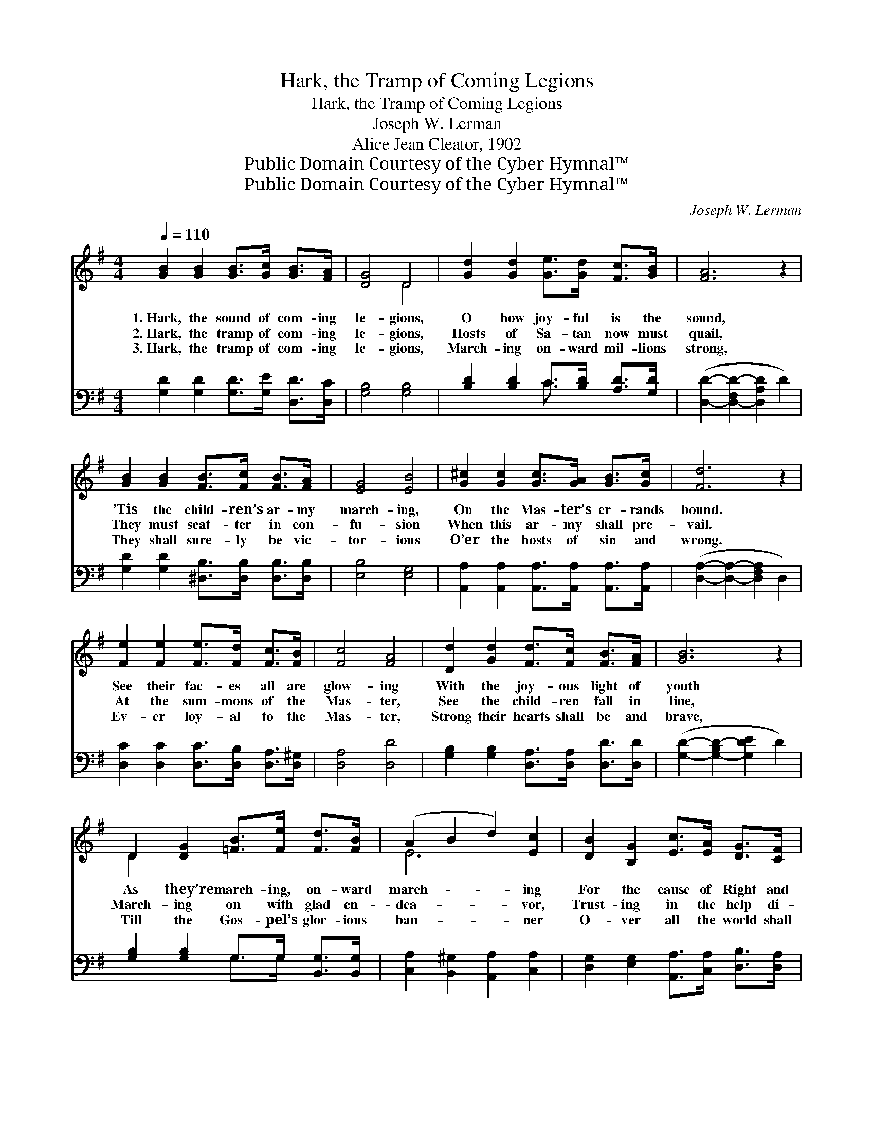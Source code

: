 X:1
T:Hark, the Tramp of Coming Legions
T:Hark, the Tramp of Coming Legions
T:Joseph W. Lerman
T:Alice Jean Cleator, 1902
T:Public Domain Courtesy of the Cyber Hymnal™
T:Public Domain Courtesy of the Cyber Hymnal™
C:Joseph W. Lerman
Z:Public Domain
Z:Courtesy of the Cyber Hymnal™
%%score ( 1 2 ) ( 3 4 )
L:1/8
Q:1/4=110
M:4/4
K:G
V:1 treble 
V:2 treble 
V:3 bass 
V:4 bass 
V:1
 [GB]2 [GB]2 [GB]>[Gc] [GB]>[FA] | [DG]4 D4 | [Gd]2 [Gd]2 [Ge]>[Gd] [Fc]>[GB] | [FA]6 z2 | %4
w: 1.~Hark, the sound of com- ing|le- gions,|O how joy- ful is the|sound,|
w: 2.~Hark, the tramp of com- ing|le- gions,|Hosts of Sa- tan now must|quail,|
w: 3.~Hark, the tramp of com- ing|le- gions,|March- ing on- ward mil- lions|strong,|
 [GB]2 [GB]2 [FB]>[Fc] [FB]>[FA] | [EG]4 [EB]4 | [G^c]2 [Gc]2 [Gc]>[GA] [GB]>[Gc] | [Fd]6 z2 | %8
w: ’Tis the child- ren’s ar- my|march- ing,|On the Mas- ter’s er- rands|bound.|
w: They must scat- ter in con-|fu- sion|When this ar- my shall pre-|vail.|
w: They shall sure- ly be vic-|tor- ious|O’er the hosts of sin and|wrong.|
 [Fe]2 [Fe]2 [Fe]>[Fd] [Fc]>[FB] | [Fc]4 [FA]4 | [Dd]2 [Gd]2 [Fd]>[Fc] [FB]>[FA] | [GB]6 z2 | %12
w: See their fac- es all are|glow- ing|With the joy- ous light of|youth|
w: At the sum- mons of the|Mas- ter,|See the child- ren fall in|line,|
w: Ev- er loy- al to the|Mas- ter,|Strong their hearts shall be and|brave,|
 D2 [DG]2 [=FB]>[Fe] [Fd]>[FB] | (A2 B2 d2) [Ec]2 | [DB]2 [B,G]2 [Ec]>[EA] [DG]>[CF] | %15
w: As they’re march- ing, on- ward|march- * * ing|For the cause of Right and|
w: March- ing on with glad en-|dea- * * vor,|Trust- ing in the help di-|
w: Till the Gos- pel’s glor- ious|ban- * * ner|O- ver all the world shall|
 ([B,G]2- [B,-DG]2 [B,G]2 A2) ||"^Refrain" [GB]2 [GB]2 [GB]>[Gc] [FB]>[FA] | [DG]4 D4 | %18
w: Truth. * * *|||
w: vine. * * *|Hark, the tramp of com- ing|le- gions,|
w: wave. * * *|||
 [Gd]2 [Gd]2 [Ge]>[Gd] [Fc]>[GB] | [FA]6 z2 | [GB]2 [GB]2 [Gc]>[Gc] [=Fd]>[Fd] | %21
w: |||
w: O how joy- ful is the|sound,|’Tis the child- ren’s ar- my|
w: |||
 [Ee]2 [EB]2 [Ec]2 [_EA]2 | [DG]2 G2 [Ec]2 [CF]2 | [B,G]6 z2 |] %24
w: |||
w: march- ing, On the|Mas- ter’s er- rands|bound.|
w: |||
V:2
 x8 | x4 D4 | x8 | x8 | x8 | x8 | x8 | x8 | x8 | x8 | x8 | x8 | D2 x6 | E6 x2 | x8 | x8 || x8 | %17
 x4 D4 | x8 | x8 | x8 | x8 | x2 (B,E) x4 | x8 |] %24
V:3
 [G,D]2 [G,D]2 [G,D]>[G,E] [D,D]>[D,C] | [G,B,]4 [G,B,]4 | [B,D]2 [B,D]2 C>[B,D] [A,D]>[G,D] | %3
 ([D,D]2- [D,-F,D-]2 [D,A,D]2 D2) | [G,D]2 [G,D]2 [^D,B,]>[D,B,] [D,B,]>[D,B,] | [E,B,]4 [E,G,]4 | %6
 [A,,A,]2 [A,,A,]2 [A,,A,]>[A,,A,] [A,,A,]>[A,,A,] | ([D,A,]2- [D,A,]2- [D,F,A,]2 D,2) | %8
 [D,C]2 [D,C]2 [D,C]>[D,B,] [D,A,]>[D,^G,] | [D,A,]4 [D,D]4 | %10
 [G,B,]2 [G,B,]2 [D,A,]>[D,A,] [D,D]>[D,D] | ([G,D]2- [G,-B,D-]2 [G,DE]2 D2) | %12
 [G,B,]2 [G,B,]2 G,>G, [B,,G,]>[B,,G,] | [C,A,]2 [B,,^G,]2 [A,,A,]2 [C,A,]2 | %14
 [D,G,]2 [E,G,]2 [A,,A,]>[C,A,] [D,B,]>[D,A,] | [G,,G,]6 z2 || %16
 [G,D]2 [G,D]2 [G,D]>[G,E] [D,D]>[D,C] | [G,B,]4 [G,B,]4 | [B,D]2 [B,D]2 C>[B,D] [A,D]>[G,D] | %19
 ([D,D]2- [D,A,D-]2 [F,D]2 D,2) | [G,D]2 [=F,D]2 [E,C]>[E,C] [D,B,]>[D,B,] | %21
 [C,C]2 [E,^G,]2 A,2 [C,C]2 | [D,B,]2 [E,G,]2 [A,,G,]2 [D,A,]2 | [G,,G,]6 z2 |] %24
V:4
 x8 | x8 | x4 C3/2 x5/2 | x8 | x8 | x8 | x8 | x8 | x8 | x8 | x8 | x8 | x4 G,>G, x2 | x8 | x8 | %15
 x8 || x8 | x8 | x4 C3/2 x5/2 | x8 | x8 | x4 A,2 x2 | x8 | x8 |] %24

